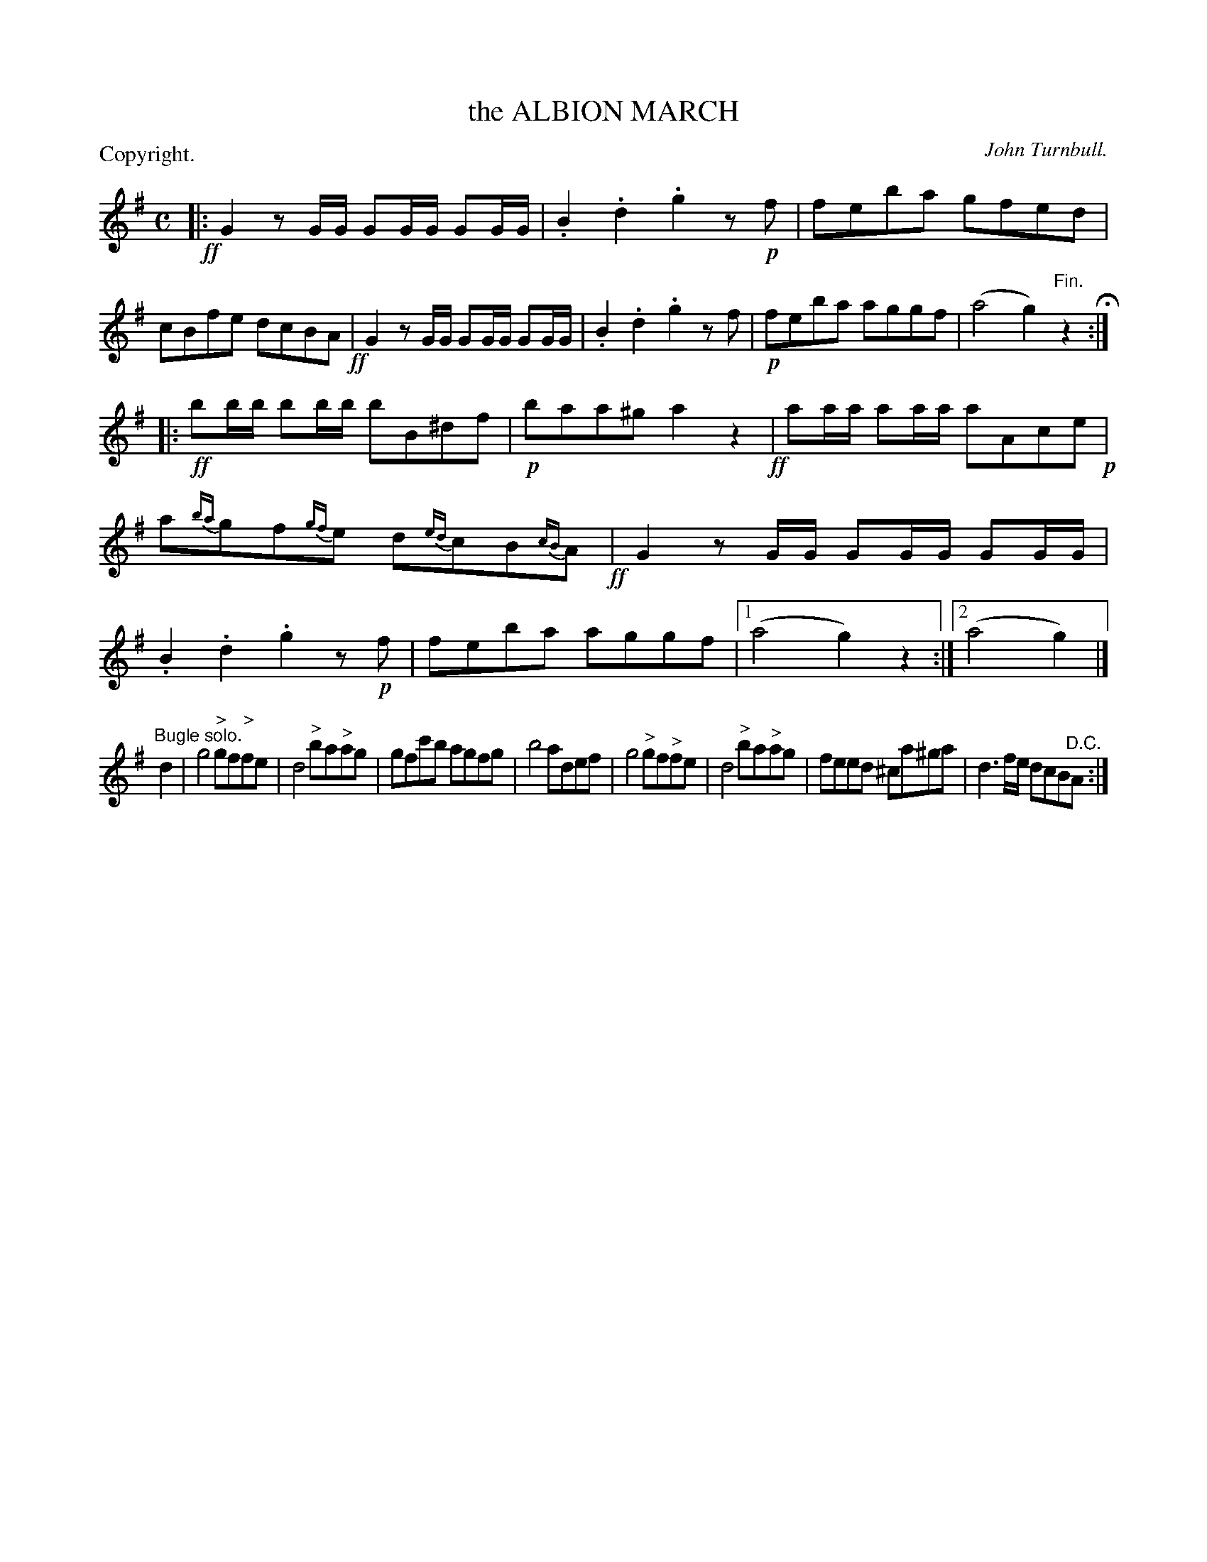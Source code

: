 X: 11185
T: the ALBION MARCH
C: John Turnbull.
P: Copyright.
N: This is version 1, for ABC software that doesn't understand voice overlays
%R: march
B: W. Hamilton "Universal Tune-Book" Vol. 1 Glasgow 1844 p.118 #5 (and p.119 #1)
S: http://imslp.org/wiki/Hamilton's_Universal_Tune-Book_(Various)
Z: 2016 John Chambers <jc:trillian.mit.edu>
N: The 3rd (bugle) strain has a final repeat but no initial repeat; not fixed.
N: In bar 12, the "grace notes" are written with 4-note beams connecting them to the main notes.
N: ABC has no notation for such "alternate" playings of the bar, so it has been transcribed as grace notes.
M: C
L: 1/16
K: G
% - - - - - - - - - - - - - - - - - - - - - - - - -
!ff!|:\
G4 z2GG G2GG G2GG | .B4 .d4 .g4 z2!p!f2 |\
f2e2b2a2 g2f2e2d2 | c2B2f2e2 d2c2B2A2 !ff!|\
G4 z2GG G2GG G2GG | .B4 .d4 .g4 z2f2 |\
!p!f2e2b2a2 a2g2g2f2 | (a8 g4) "^Fin."z4 H:|
|: !ff!\
b2bb b2bb b2B2^d2f2 | !p!b2a2a2^g2 a4 z4 !ff!|\
a2aa a2aa a2A2c2e2 !p!| a2{ba}g2f2{gf}e2 d2{ed}c2B2{cB}A2 !ff!|\
G4 z2GG G2GG G2GG | .B4 .d4 .g4 z2!p!f2 |\
f2e2b2a2 a2g2g2f2 |[1 (a8 g4) z4 :|[2 (a8 g4) |]
"^Bugle solo."d4 |\
g8 "^>"g2f2"^>"f2e2 | d8 "^>"b2a2"^>"a2g2 |\
g2f2c'2b2 a2g2f2g2 | b8 a2d2e2f2 |\
g8 "^>"g2f2"^>"f2e2 | d8 "^>"b2a2"^>"a2g2 |\
f2e2e2d2 ^c2a2^g2a2 | d6 fe d2c2B2"^D.C."A2 :|
% - - - - - - - - - - - - - - - - - - - - - - - - -
